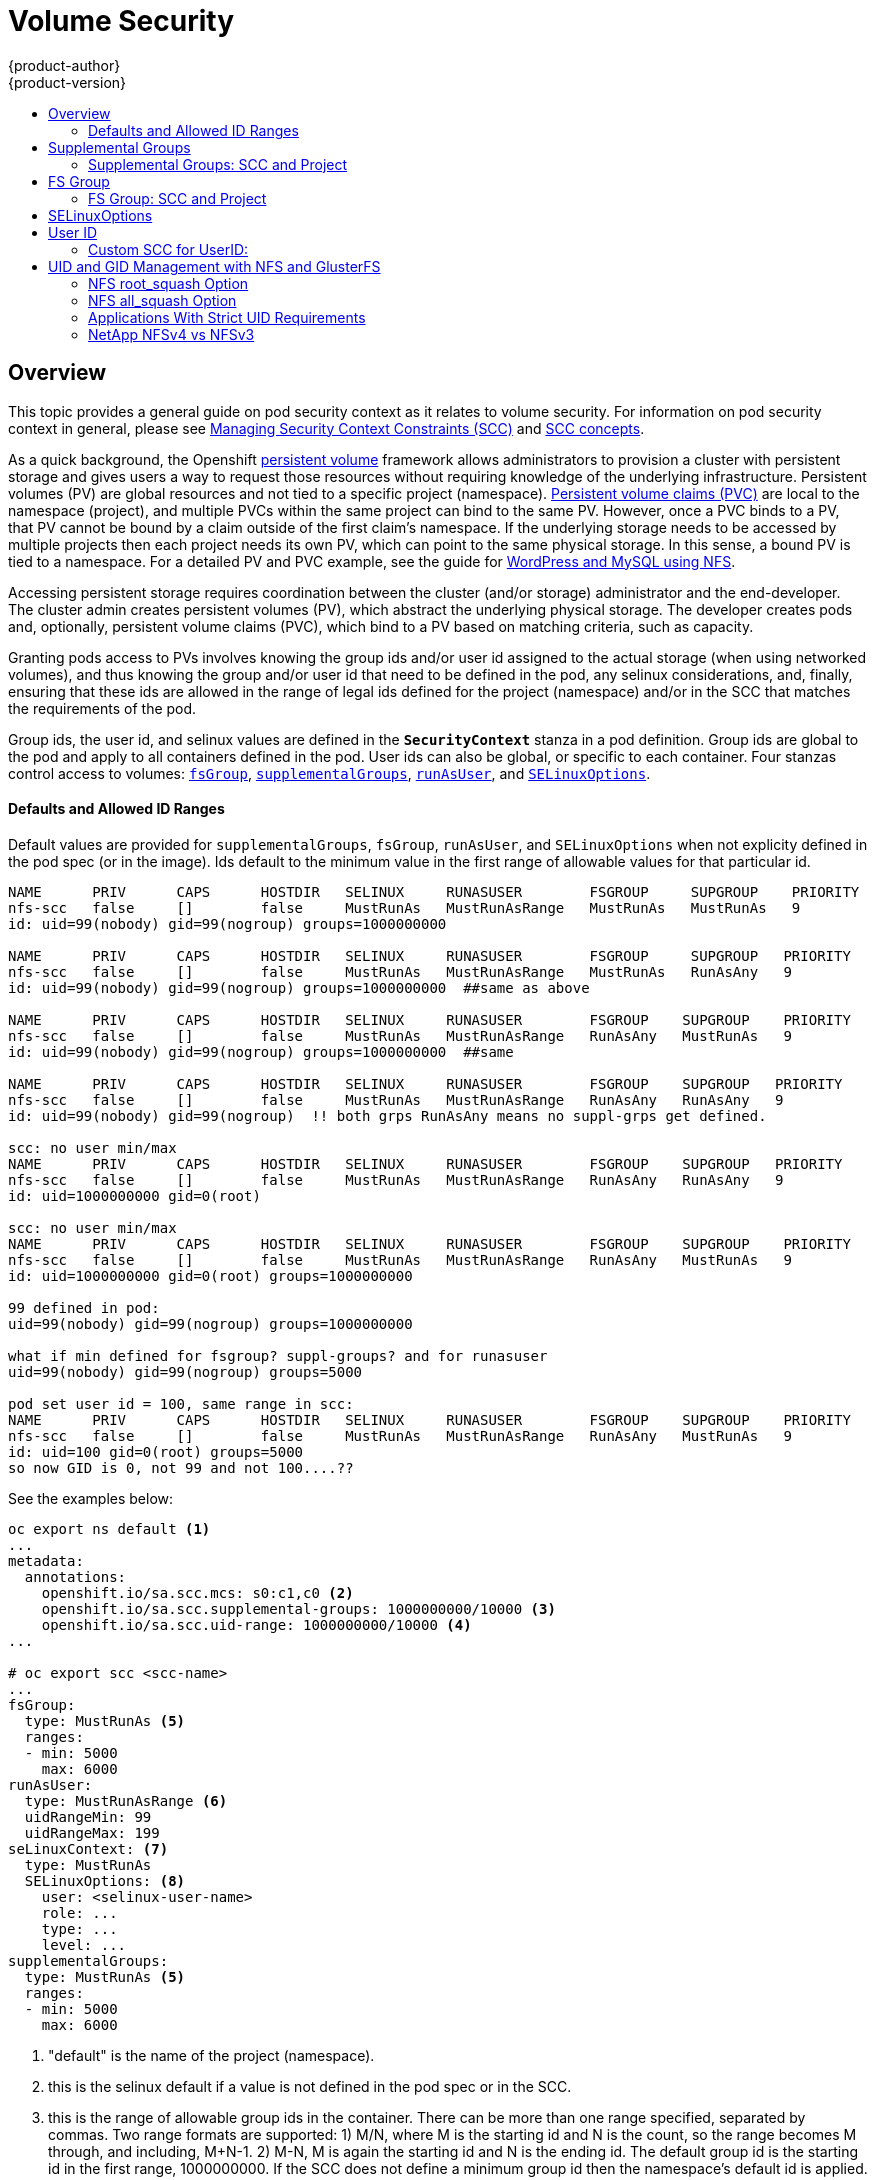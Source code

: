 = Volume Security
{product-author}
{product-version}
:data-uri:
:icons:
:experimental:
:toc: macro
:toc-title:
:prewrap!:

toc::[]

== Overview

This topic provides a general guide on pod security context as it relates to
volume security. For information on pod security context in general, please see
link:../../admin_guide/manage_scc.html[Managing Security Context Constraints (SCC)]
and
link:../../architecture/additional_concepts/authorization.html#security-context-constraints[SCC concepts].

As a quick background, the Openshift
link:../../architecture/additional_concepts/storage.html[persistent volume]
framework allows administrators to provision a cluster with persistent storage
and gives users a way to request those resources without requiring knowledge of
the underlying infrastructure. Persistent volumes (PV) are global resources and
not tied to a specific project (namespace). 
link:../../architecture/additional_concepts/storage.html#persistent-volume-claims[Persistent
volume claims (PVC)] are local to the namespace (project), and multiple PVCs within
the same project can bind to the same PV. However, once a PVC binds to a PV, that
PV cannot be bound by a claim outside of the first claim's namespace. If the
underlying storage needs to be accessed by multiple projects then each project needs
its own PV, which can point to the same physical storage. In this sense, a bound PV
is tied to a namespace. For a detailed PV and PVC example, see the guide for
https://github.com/openshift/origin/tree/master/examples/wordpress[WordPress and
MySQL using NFS].

Accessing persistent storage requires coordination between the cluster (and/or storage)
administrator and the end-developer. The cluster admin creates persistent volumes (PV),
which abstract the underlying physical storage. The developer creates pods and,
optionally, persistent volume claims (PVC), which bind to a PV based on matching
criteria, such as capacity.

Granting pods access to PVs involves knowing the group ids and/or user id assigned to
the actual storage (when using networked volumes), and thus knowing the group and/or user
id that need to be defined in the pod, any selinux considerations, and, finally, ensuring
that these ids are allowed in the range of legal ids defined for the project (namespace)
and/or in the SCC that matches the requirements of the pod.

Group ids, the user id, and selinux values are defined in the `*SecurityContext*` stanza
in a pod definition. Group ids are global to the pod and apply to all containers defined
in the pod. User ids can also be global, or specific to each container. Four stanzas
control access to volumes:
link:#fsgroup[`fsGroup`],
link:#supplemental-groups[`supplementalGroups`],
link:#run-as-user[`runAsUser`], and
link:#selinux[`SELinuxOptions`].

==== Defaults and Allowed ID Ranges
Default values are provided for `supplementalGroups`, `fsGroup`, `runAsUser`, and `SELinuxOptions`
when not explicity defined in the pod spec (or in the image). Ids default to the minimum value in
the first range of allowable values for that particular id.

```
NAME      PRIV      CAPS      HOSTDIR   SELINUX     RUNASUSER        FSGROUP     SUPGROUP    PRIORITY
nfs-scc   false     []        false     MustRunAs   MustRunAsRange   MustRunAs   MustRunAs   9
id: uid=99(nobody) gid=99(nogroup) groups=1000000000

NAME      PRIV      CAPS      HOSTDIR   SELINUX     RUNASUSER        FSGROUP     SUPGROUP   PRIORITY
nfs-scc   false     []        false     MustRunAs   MustRunAsRange   MustRunAs   RunAsAny   9
id: uid=99(nobody) gid=99(nogroup) groups=1000000000  ##same as above

NAME      PRIV      CAPS      HOSTDIR   SELINUX     RUNASUSER        FSGROUP    SUPGROUP    PRIORITY
nfs-scc   false     []        false     MustRunAs   MustRunAsRange   RunAsAny   MustRunAs   9
id: uid=99(nobody) gid=99(nogroup) groups=1000000000  ##same

NAME      PRIV      CAPS      HOSTDIR   SELINUX     RUNASUSER        FSGROUP    SUPGROUP   PRIORITY
nfs-scc   false     []        false     MustRunAs   MustRunAsRange   RunAsAny   RunAsAny   9
id: uid=99(nobody) gid=99(nogroup)  !! both grps RunAsAny means no suppl-grps get defined.

scc: no user min/max
NAME      PRIV      CAPS      HOSTDIR   SELINUX     RUNASUSER        FSGROUP    SUPGROUP   PRIORITY
nfs-scc   false     []        false     MustRunAs   MustRunAsRange   RunAsAny   RunAsAny   9
id: uid=1000000000 gid=0(root)

scc: no user min/max
NAME      PRIV      CAPS      HOSTDIR   SELINUX     RUNASUSER        FSGROUP    SUPGROUP    PRIORITY
nfs-scc   false     []        false     MustRunAs   MustRunAsRange   RunAsAny   MustRunAs   9
id: uid=1000000000 gid=0(root) groups=1000000000

99 defined in pod:
uid=99(nobody) gid=99(nogroup) groups=1000000000

what if min defined for fsgroup? suppl-groups? and for runasuser
uid=99(nobody) gid=99(nogroup) groups=5000

pod set user id = 100, same range in scc:
NAME      PRIV      CAPS      HOSTDIR   SELINUX     RUNASUSER        FSGROUP    SUPGROUP    PRIORITY
nfs-scc   false     []        false     MustRunAs   MustRunAsRange   RunAsAny   MustRunAs   9
id: uid=100 gid=0(root) groups=5000
so now GID is 0, not 99 and not 100....??
```

See the examples below:
```
oc export ns default <1>
...
metadata:
  annotations:
    openshift.io/sa.scc.mcs: s0:c1,c0 <2>
    openshift.io/sa.scc.supplemental-groups: 1000000000/10000 <3>
    openshift.io/sa.scc.uid-range: 1000000000/10000 <4>
...

# oc export scc <scc-name>
...
fsGroup:
  type: MustRunAs <5>
  ranges:
  - min: 5000
    max: 6000
runAsUser:
  type: MustRunAsRange <6>
  uidRangeMin: 99
  uidRangeMax: 199
seLinuxContext: <7>
  type: MustRunAs 
  SELinuxOptions: <8>
    user: <selinux-user-name>
    role: ...
    type: ...
    level: ...
supplementalGroups:
  type: MustRunAs <5>
  ranges:
  - min: 5000
    max: 6000
```
<1> "default" is the name of the project (namespace).
<2> this is the selinux default if a value is not defined in the pod spec or in the SCC.
<3> this is the range of allowable group ids in the container. There can be more than one range
specified, separated by commas. Two range formats are supported: 1) M/N, where M is the starting
id and N is the count, so the range becomes M through, and including, M+N-1. 2) M-N, M is again the
starting id and N is the ending id. The default group id is the starting id in the first range, 1000000000.
If the SCC does not define a minimum group id then the namespace's default id is applied.
<4> same as (3) but for user ids. Also, only a single range of ids is supported.
<5> _MustRunAs_ enforces group id range checking, and provides the container's groups default. Based on
this scc definition, the default is 5000 (the min id value). If the range was omitted from this scc then
the default would be 1000000000, from the namespace.
The other supported type is _RunAsAny_, which does not perform range checking, thus allowing any
group id, and causes no default id to be used.
<6> _MustRunAsRange_ enforces user id range checking, and provides a UID default. Based on this scc
the default UID is 99, the min value. If the min/max were omitted, the default user id would be
1000000000, derived from the namespace. When a user id range is defined in the scc, and the `runAsUser`
id in the pod spec equals the min range value, then the container's *GID* is set to the min UID.
_MustRunAsNonRoot_ and _RunAsAny_ are the other supported types.
<7> when set to _MustRunAs_, the container is created with the SCC's selinux options, or the
MCS default defined in the namespace. A type of _RunAsAny_ indicates that selinux context
is not required.
<8> The selinux user name, role name, type, and labels can be defined here.

[[supplemental-groups]]

== Supplemental Groups

Supplemental groups are regular Linux groups. When a process runs in Linux, it
has a UID and one or more GIDs. Usually this is just the UID and GIDs of the
user who started the process, but these attributes can be set for a container's
main process. The `supplementalGroups` id(s) is typically used for controlling
access to _shared_ storage, such as NFS and GlusterFS; whereas, 
link:#fsgroup[fsGroup] is used for controlling access to _block_ storage, such
as Ceph-RBD and iSCSI.

For example, consider the following NFS export:

====
----
#on an openshift node:
#(Note: showmount needs access to the ports used by rpcbind and rpc.mount on the nfs server)
showmount -e <nfs-server-ip-or-hostname>
Export list for f21-nfs.vm:
/opt/nfs  *

#on the nfs server:
# cat /etc/exports
/opt/nfs *(rw,sync,no_root_squash)
...

# ls -lZ /opt/nfs -d
drwxrws---. nobody 5555 unconfined_u:object_r:usr_t:s0   /opt/nfs

# id nobody
uid=99(nobody) gid=99(nobody) groups=99(nobody)
----
====

The _/opt/nfs/_ export is accessible by UID *99* and the group *5555*. In general,
containers should not run as root, so, in this NFS example, containers which are not run
as UID *99* or are not members the group *5555* will not be able to access the NFS export.

Often, the SCC matching the pod does not allow an arbitrary user id to be specified, thus
using groups is generally a more flexible way to grant storage access to a pod.

For example, to grant NFS access to the export above, the group *5555* can be defined
in the pod spec, as shown below (fragment):

====

[source,yaml]
----
apiVersion: v1
kind: Pod
...
spec:
  containers:
  - name: ...
    volumeMounts: 
    - name: nfs <1>
      mountPath: /usr/share/... <2>
  securityContext: <3>
    supplementalGroups: [5555] <4>
  volumes:
  - name: nfs <1>
    nfs:
      server: <nfs-server-ip-or-host>
      path: /opt/nfs <5>
----
====
<1> name of the volume mount, must match the name in the `volumes` section.
<2> nfs export path as seen in the container.
<3> pod global security context: applies to all containers in pod. Note: each container can also define its
`securityContext`; however, group ids are global to the pod, and cannot be defined for individual containers.
<4> supplemental groups will contain 5555 which grants GID access to the export.
<5> actual nfs export path on the nfs server.

All containers in the above pod, assuming the matching SCC or project allows the group *5555*, will be
members of the group *5555*, and will have access to the volume, regardless of the container's user id.

[[scc-supplemental-groups]]

==== Supplemental Groups: SCC and Project
All supplemental groups defined in the pod spec may be subject to validation against
one of more ranges of group ids. These ranges can be defined in the Security Context
Constraints (SCC) and/or in the project (which is the namespace) of the running pod.

SCCs support two aspects related to supplemental groups:

* whether or not to allow, uncontested, the group ids defined in the pod (or in the image), and,
* the range of allowed group ids (when id range checking is required).

Projects (namespaces) only support a range of group ids to be used to validate group ids (when
validation is required).

An SCC's `*supplementalGroups*` strategy expects a type of _MusRunAs_ or _RunAsAny_.
_RunAsAny_ omits group id range checking and, thus, any group id defined in the pod spec
(or in the image) is allowed. On the other hand, 
_MustRunAs_ requires all supplied group ids to be validated against a range of group ids. This
range can be defined in the SCC itself or in the namepsace. Both are shown in the fragement below:
```
# oc export scc <scc-name>  #can use *restricted* here, for example
...
kind: SecurityContextConstraints
...
supplementalGroups:
  type: MustRunAs <1>
  ranges: <2>
  - max: 6000
    min: 5000 <3>

# oc export ns default <4>
...
metadata:
  annotations:
    ...
    openshift.io/sa.scc.supplemental-groups: 1000000000/10000 <5>
...
```
<1> _MustRunAs_ triggers gid range checking; whereas _RunAsAny_ does not require range checking.
<2> the range of allowed group ids (when range checking is required) is 5000 through, and including, 5999.
Since the min and max values are defined here (in the SCC), the namespace's
`openshift.io/sa.scc.supplemental-groups` range (5) is not needed.
<3> the min value will be used as the default supplemental group if groups are not defined in the pod
(or in the image).
<4> _default_ is the name of the project (namespace) associated with the pod.
<5> this is the namespace's allowed range of group ids, defined here to be 1000000000 through, and
including, 1000009999. Additionally, the min value of the range (1000000000) will be the default
supplemental group id (if a min value is not defined in the matching SCC).

[[fsgroup]]

== FS Group

`*fsGroup*` defines a pod's "file system group". As mentioned above, whereas
link:#supplemental-groups[supplementalGroups] apply to shared storage, `fsGroup` is used for
block storage. It is, in fact, a supplemental group but with some extra functionality. When
`fsGroup` is specified, it has the following effects on volumes which support ownership
management (i.e., block volumes):

* the owning group of the volume is set to the specified `fsGroup`,
* newly created files in the volume are owned by `fsGroup`,
* read and write permissions are given to `fsGroup`,
* the specified `fsGroup` is added to the pod's list of supplemental groups.

This grants pods with the same `fsGroup` the same access to the volume.

[IMPORTANT]
====
Again, it is recommended to allow OpenShift to automatically allocate an `fsGroup`
unless a specific use case requires pods to have a group id different from the default.
====

`fsGroup` is defined, as shown in the pod spec fragment below:

====
[source,yaml]
----
kind: Pod
...
spec:
  containers:
  - name: ...
  securityContext: <1>
    fsGroup: 5555
  ...
----
====
<1> like with `supplementalGroups`, `fsGroup` must be defined globally to the pod, not per container.

The pod resulting from the spec above will run containers with id *5555* in their list of supplemental
groups, and thus have group-level access to the target volume.

==== FS Group: SCC and Project
Similar to link:#scc-supplemental-groups[supplementalGroups], an fs group id may be subject to
validation against one of more ranges of group ids. 

Below is a SCC fragement defining an `fsGroup` strategy of _MustRunAs_, and including a range
of group ids to validate against:
```
# oc export scc <scc-name>  #can use *restricted* here, for example
...
kind: SecurityContextConstraints
...
fsGroup:
  type: MustRunAs <1>
  ranges: <2>
  - max: 6000
    min: 5000 <3>
...
```
<1> _MustRunAs_ triggers gid range checking; whereas _RunAsAny_ does not require range checking.
<2> the range of allowed group ids (when range checking is required) is 5000 through, and including, 5999.
Since the min and max values are defined here (in the SCC), the namespace's
`openshift.io/sa.scc.supplemental-groups` range is not needed.
<3> the min value will be used as the default supplemental group if groups are not defined in the pod
(or in the image).

This is identicle to the spec for `supplementalGroups` other than the key name being `fsGroup`.

Currently the list of volumes which support ownership (block) management include:

* AWS Elastic Block Store
* OpenStack Cinder
* GCE Persistent Disk
* iSCI
* emptyDir
* Ceph RBD
* gitRepo

*NOTE:* GlusterFS and NFS support shared management.

[[selinux]]

== SELinuxOptions

The pod security context allows you to specify SELinux labels with which to run
containers in your pod. Additionally, volumes which support SELinux management
will be relabeled so that they are accessible by the specified label and,
depending on how exclusionary the label is, only that label.

This means two things:

* If the container is unprivileged the volume will be given a `*type*` which is
accessible by unprivileged containers. Usually *svirt_sandbox_file_t*.
* If a `*level*` is specified, the volume will be labeled with the given MCS
label.

[NOTE]
====
Level and MCS label are used interchangeably in this topic.
====

For your volume to be accessible by your pod, the pod must have both categories
of the volume. So a pod with *s0:c1,c2* will be able to access volumes with
*s0,c1,c2*, and a volume with *s0* will be accessible by all pods.

[WARNING]
====
Hard coding MCS labels into your pod definition makes it easy for others to
determine what MCS label is needed to access the same volume as the defined pod.
So it is especially important to rely on the MCS labels allocated by OpenShift
and not use this option with care.
====

SELinux options are specified as follows:

====
[source,yaml]
----
apiVersion: v1
kind: Pod
metadata:
  name: ebs-web
spec:
  containers:
    - name: web
      image: nginx
      ports:
        - name: web
          containerPort: 80
      volumeMounts:
          - name: ebs-volume
            mountPath: "/usr/share/nginx/html"
  securityContext:
    seLinuxOptions:
    level: "s0:c123,c456"
  volumes:
    - name: ebs-volume
      awsElasticBlockStore:
      volumeID: <VOLUME ID>
----
====

Currently the list of volumes which support SELinux management includes:

* AWS Elastic Block Store
* OpenStack Cinder
* GCE Persistent Disk
* iSCSI
* emptyDir
* Ceph RBD
* gitRepo

GlusterFS and NFS do not support SELinux management.

[[run-as-user]]

== User ID

User ids can be defined in the container image or in the pod spec. In the pod spec, a single user
id can be define global to all containers, or specific to each container (or both a global spec
and container-specific UIDs for some of the containers). Similar to group ids, user ids may be
validated according to policies set in the SCC and/or namespace.

If a user id is supplied and the matching SCC's `*runAsUser*` strategy is _MustRunAsRange_ then
that id will be validated against the min and max user ids defined in that SCC. If the min/max
ids are not defined in the SCC then the user id is validated against the namespace's
`openshift.io/sa.scc.uid-range` value. On the other hand, if the user id is omitted then the
default UID becomes the matching SCC's `*runAsUser*` strategy's `uidRangeMin` value. Or, if a
min value is not specified in the SCC, then the first number in the namespace's
`openshift.io/sa.scc.uid-range` becomes the default user id.

As an example, using the _restricted_ SCC and the _default_ namespace, here are the user ID default
and allowed values:
```
# oc get scc restricted 
NAME         PRIV      CAPS      HOSTDIR   SELINUX     RUNASUSER        FSGROUP    SUPGROUP   PRIORITY
restricted   false     []        false     MustRunAs   MustRunAsRange   RunAsAny   RunAsAny   <none>
                                                        <1>
```
<1> _MustRunAsRange_ enforces UID checking. In comparison, a value of _RunAsAny_ would not trigger UID
range checking and thus would accept any user id.

So, the _restricted_ SCC requires user id checking, but supplies no user id range (the min/max values
are not visible in `oc get scc` above, but are shown in `oc export scc restricted`). Therefore, the
user id allowable range comes from the _default_ namespace, seen below:
```
# oc export ns default
...
kind: Namespace
metadata:
  annotations:
    ...
    openshift.io/sa.scc.uid-range: 1000000000/10000 <1>
...
```
<1> this range is interpreted as allowing user ids between 1000000000 through and including 1000009999.
If no user id is specified then the default user id will be the min value of 1000000000.

Getting back to the NFS example above: the container needs it's UID to be 99 (group ids are
described link:#supplemental-groups[above]), so the following fragement can be added to
the pod spec:
```
spec:
  containers: <1>
  - name: ...
    securityContext:
      runAsUser: 99  #nobody
```
<1> id 99 is container specific.

Aassuming the _default_ project and the _restricted_ SCC, the pod's requested user id of 99
will, unfortunetely, *not* be allowed and therefore the pod will fail. The pod fails because:

- it requests 99 as its user id,
- all SCCs available to the pod are examined (roughly in priority order followed by most restrictive)
to see which SCC will allow a user id of 99 (actually, all policies of the SCCs are checked but the 
focus here is on user id),
- since all available SCCs use _MustRunAsRange_ for their `*runAsUser*` strategy, uid range checking
is required, 
- 99 is not included in the SCC or namespace's user id range, so the pod fails.

To fix this situation:

- the _restricted_ SCC could be modified to include 99 within the min and max user ids
(*not* recommended),
- the _restricted_ SCC could be modified to use _RunAsAny_ for the `*runAsUser*` value,
thus eliminating id range checking (*not* recommended -- containers can run as root),
- a new SCC could be created with the appropriate user id range (recommended),
- a new SCC could be created with the `*runAsUser*` strategy set to _RunAsAny_
(*caution:* need to be mindful of containers being able to run as root),
- the _default_ project's UID range could be changed to allow a user id of 99.
(not generally advisable since only a single range of user ids can be specified),
- a new project could be created with the appropriate user id range defined (not covered here).

===== Custom SCC for UserID:
It's generally considered a good practice to *not* modify the predefined SCCs. The preferred approach
is to create a custom SCC that better fits an organization's security needs, or create a new project
that supports the desired user ids. See
link:../../dev_guide/projects.html#create-a-project[projects] on creating a new project.

A custom SCC can be created such that a min and max user id is defined, UID range
checking is still enforced, and the UID of 99 will be allowed. Here is an example:
```
# oc export scc nfs-scc 
allowHostDirVolumePlugin: false  #the allow* bools are the same as for the restricted scc
...
kind: SecurityContextConstraints
metadata:
  ...
  name: nfs-scc <1>
priority: 9 <2>
requiredDropCapabilities: null
runAsUser:
  type: MustRunAsRange <3>
  uidRangeMax: 99 <4>
  uidRangeMin: 99
...
```
<1> the name of this new SCC is "nfs-scc"
<2> numerically larger numbers have greater priority, nil or omitted is the lowest priority.
Higher priority SCCs sort before lower pri SCCs and thus have a better chance of matching a new pod
<3> `*runAsUser*` is a strategy and it is set to _MustRunAsRange_, which means uid range checking is 
enforced
<4> the uid range is 99-99 (a range of one value).

Now, using `runAsUser: 99`, shown in the pod fragment above, the pod to matches the new nfs-scc and is
able to run with a UID of 99.


== UID and GID Management with NFS and GlusterFS

As mentioned above, link:persistent_storage_nfs.html[NFS] and
link:persistent_storage_glusterfs.html[GlusterFS] do not support ownership
management. This is because they do not allow `chown` and `chmod` on the client
side. As a result, when you are using NFS and GlusterFS, you must set the
appropriate ownership on the server side, then use `*supplementalGroups*` to
match the group. You can also use `*runAsUser*` to match the user ID.

However, there are a few caveats in this setup that you should be aware of.

=== NFS root_squash Option

NFS usually runs with *root_squash* as a default option. This option tells the
NFS server to squash any attempt to do something using UID 0 to *nfsnobody*. So
if you have a container which is running as *root* and it tries to create a
file, the file will be owned by the *nfsnobody* user.

=== NFS all_squash Option

If the NFS server you are using was set up with the *all_squash* option turned
on, you will not be able to create files which are owned by an arbitrary user or
group. All files will end up being owned by *nfsnobody*.

=== Applications With Strict UID Requirements

Certain applications, such as MySQL, and PostgreSQL, double-check the ownership
of the files they create, and they require that the files be owned by the
application's configured user ID. An application like this cannot be run on an
NFS server which enables *all_squash*, for example, so you would have to turn
that off.

=== NetApp NFSv4 vs NFSv3

NetApp NFSv4 by default enables the *all_squash* option.
https://library.netapp.com/ecmdocs/ECMP1196993/html/GUID-24367A9F-E17B-4725-ADC1-02D86F56F78E.html[This
can be turned off]. However, if you are using NFSv4, NetApp will require that
you setup an authentication system and export `*AUTH_SYSTEM*`. With NFSv3, the
`*AUTH_SYSTEM*` requirement is not strict.

